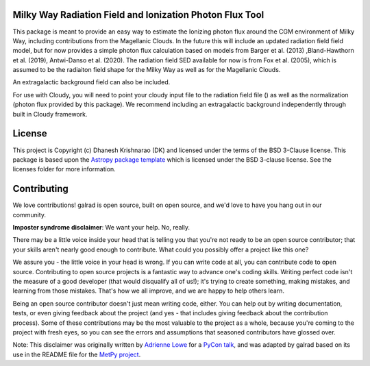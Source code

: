 Milky Way Radiation Field and Ionization Photon Flux Tool
---------------------------------------------------------

.. image:: http://img.shields.io/badge/powered%20by-AstroPy-orange.svg?style=flat
    :target: http://www.astropy.org
    :alt: Powered by Astropy Badge

This package is meant to provide an easy way to estimate the Ionizing photon flux 
around the CGM environment of Milky Way, including contributions from the 
Magellanic Clouds. In the future this will include an updated radiation field 
field model, but for now provides a simple photon flux calculation based on 
models from Barger et al. (2013) ,Bland-Hawthorn et al. (2019), 
Antwi-Danso et al. (2020). The radiation field SED available for now is from 
Fox et al. (2005), which is assumed to be the radiaiton field shape for the Milky 
Way as well as for the Magellanic Clouds. 

An extragalactic background field can also be included. 

For use with Cloudy, you will need to point your cloudy input file to the radiation 
field file () as well as the normalization (photon flux provided by this package). 
We recommend including an extragalactic background independently through built in 
Cloudy framework. 

License
-------

This project is Copyright (c) Dhanesh Krishnarao (DK) and licensed under
the terms of the BSD 3-Clause license. This package is based upon
the `Astropy package template <https://github.com/astropy/package-template>`_
which is licensed under the BSD 3-clause license. See the licenses folder for
more information.


Contributing
------------

We love contributions! galrad is open source,
built on open source, and we'd love to have you hang out in our community.

**Imposter syndrome disclaimer**: We want your help. No, really.

There may be a little voice inside your head that is telling you that you're not
ready to be an open source contributor; that your skills aren't nearly good
enough to contribute. What could you possibly offer a project like this one?

We assure you - the little voice in your head is wrong. If you can write code at
all, you can contribute code to open source. Contributing to open source
projects is a fantastic way to advance one's coding skills. Writing perfect code
isn't the measure of a good developer (that would disqualify all of us!); it's
trying to create something, making mistakes, and learning from those
mistakes. That's how we all improve, and we are happy to help others learn.

Being an open source contributor doesn't just mean writing code, either. You can
help out by writing documentation, tests, or even giving feedback about the
project (and yes - that includes giving feedback about the contribution
process). Some of these contributions may be the most valuable to the project as
a whole, because you're coming to the project with fresh eyes, so you can see
the errors and assumptions that seasoned contributors have glossed over.

Note: This disclaimer was originally written by
`Adrienne Lowe <https://github.com/adriennefriend>`_ for a
`PyCon talk <https://www.youtube.com/watch?v=6Uj746j9Heo>`_, and was adapted by
galrad based on its use in the README file for the
`MetPy project <https://github.com/Unidata/MetPy>`_.
